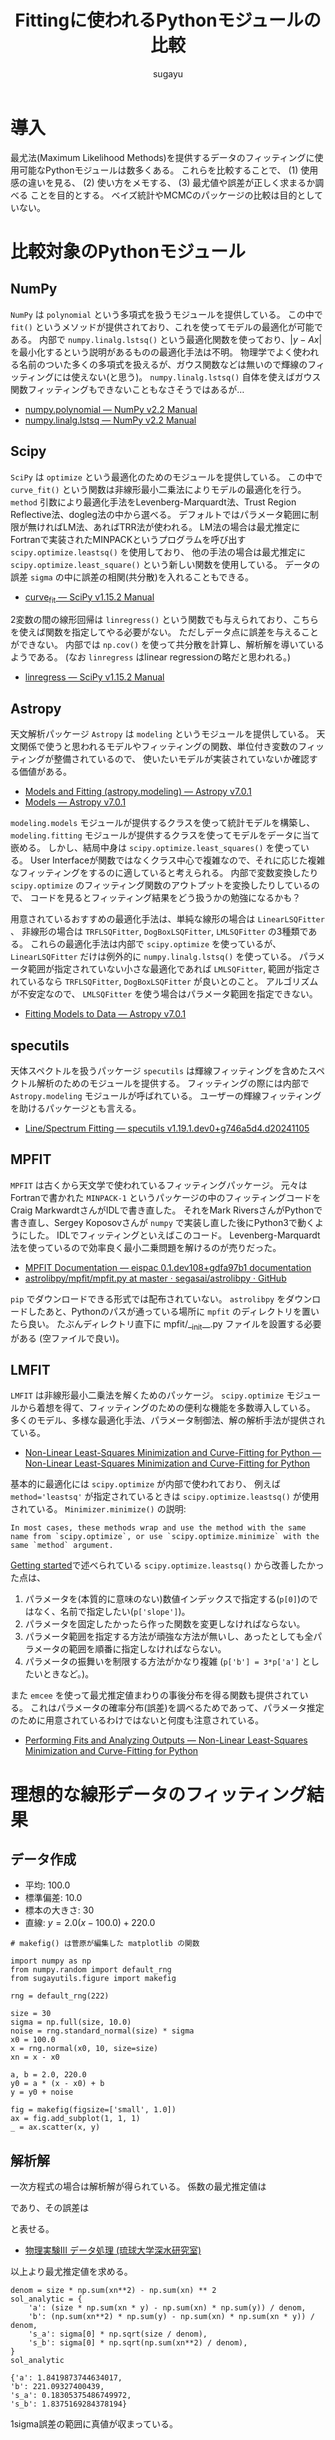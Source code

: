 #+title: *Fittingに使われるPythonモジュールの比較*
#+AUTHOR: sugayu
#+LATEX_CLASS: jsarticle
#+LATEX_CLASS_OPTIONS: [a4paper, 8pt, notitlepage, uplatex, dvipdfmx]
#+LATEX_HEADER: \setlength{\textheight}{58\baselineskip}
#+OPTIONS: toc:nil

* 導入
最尤法(Maximum Likelihood Methods)を提供するデータのフィッティングに使用可能なPythonモジュールは数多くある。
これらを比較することで、
(1) 使用感の違いを見る、
(2) 使い方をメモする、
(3) 最尤値や誤差が正しく求まるか調べる
ことを目的とする。
ベイズ統計やMCMCのパッケージの比較は目的としていない。

* 比較対象のPythonモジュール
** NumPy
~NumPy~ は ~polynomial~ という多項式を扱うモジュールを提供している。
この中で ~fit()~ というメソッドが提供されており、これを使ってモデルの最適化が可能である。
内部で ~numpy.linalg.lstsq()~ という最適化関数を使っており、\( |y - Ax | \) を最小化するという説明があるものの最適化手法は不明。
物理学でよく使われる名前のついた多くの多項式を扱えるが、ガウス関数などは無いので輝線のフィッティングには使えない(と思う)。
~numpy.linalg.lstsq()~ 自体を使えばガウス関数フィッティングもできないこともなさそうではあるが...
- [[https://numpy.org/doc/stable/reference/routines.polynomials-package.html#module-numpy.polynomial][numpy.polynomial — NumPy v2.2 Manual]]
- [[https://numpy.org/doc/stable/reference/generated/numpy.linalg.lstsq.html#numpy.linalg.lstsq][numpy.linalg.lstsq — NumPy v2.2 Manual]]

** Scipy
~SciPy~ は ~optimize~ という最適化のためのモジュールを提供している。
この中で ~curve_fit()~ という関数は非線形最小二乗法によりモデルの最適化を行う。
~method~ 引数により最適化手法をLevenberg-Marquardt法、Trust Region Reflective法、dogleg法の中から選べる。
デフォルトではパラメータ範囲に制限が無ければLM法、あればTRR法が使われる。
LM法の場合は最尤推定にFortranで実装されたMINPACKというプログラムを呼び出す ~scipy.optimize.leastsq()~ を使用しており、
他の手法の場合は最尤推定に ~scipy.optimize.least_square()~ という新しい関数を使用している。
データの誤差 ~sigma~ の中に誤差の相関(共分散)を入れることもできる。
- [[https://docs.scipy.org/doc/scipy/reference/generated/scipy.optimize.curve_fit.html][curve_fit — SciPy v1.15.2 Manual]]

2変数の間の線形回帰は ~linregress()~ という関数でも与えられており、こちらを使えば関数を指定してやる必要がない。
ただしデータ点に誤差を与えることができない。
内部では ~np.cov()~ を使って共分散を計算し、解析解を導いているようである。
(なお ~linregress~ はlinear regressionの略だと思われる。)
- [[https://docs.scipy.org/doc/scipy/reference/generated/scipy.stats.linregress.html#scipy.stats.linregress][linregress — SciPy v1.15.2 Manual]]

** Astropy
天文解析パッケージ ~Astropy~ は ~modeling~ というモジュールを提供している。
天文関係で使うと思われるモデルやフィッティングの関数、単位付き変数のフィッティングが整備されているので、
使いたいモデルが実装されていないか確認する価値がある。
- [[https://docs.astropy.org/en/stable/modeling/][Models and Fitting (astropy.modeling) — Astropy v7.0.1]]
- [[https://docs.astropy.org/en/stable/modeling/models.html][Models — Astropy v7.0.1]]

~modeling.models~ モジュールが提供するクラスを使って統計モデルを構築し、
~modeling.fitting~ モジュールが提供するクラスを使ってモデルをデータに当て嵌める。
しかし、結局中身は ~scipy.optimize.least_squares()~ を使っている。
User Interfaceが関数ではなくクラス中心で複雑なので、それに応じた複雑なフィッティングをするのに適していると考えられる。
内部で変数変換したり ~scipy.optimize~ のフィッティング関数のアウトプットを変換したりしているので、
コードを見るとフィッティング結果をどう扱うかの勉強になるかも？

用意されているおすすめの最適化手法は、単純な線形の場合は ~LinearLSQFitter~ 、
非線形の場合は ~TRFLSQFitter~, ~DogBoxLSQFitter~, ~LMLSQFitter~ の3種類である。
これらの最適化手法は内部で ~scipy.optimize~ を使っているが、 ~LinearLSQFitter~ だけは例外的に ~numpy.linalg.lstsq()~ を使っている。
パラメータ範囲が指定されていない小さな最適化であれば ~LMLSQFitter~,
範囲が指定されているなら ~TRFLSQFitter~, ~DogBoxLSQFitter~ が良いとのこと。
アルゴリズムが不安定なので、 ~LMLSQFitter~ を使う場合はパラメータ範囲を指定できない。
- [[https://docs.astropy.org/en/stable/modeling/fitting.html][Fitting Models to Data — Astropy v7.0.1]]

** specutils
天体スペクトルを扱うパッケージ ~specutils~ は輝線フィッティングを含めたスペクトル解析のためのモジュールを提供する。
フィッティングの際には内部で ~Astropy.modeling~ モジュールが呼ばれている。
ユーザーの輝線フィッティングを助けるパッケージとも言える。
- [[https://specutils.readthedocs.io/en/stable/fitting.html][Line/Spectrum Fitting — specutils v1.19.1.dev0+g746a5d4.d20241105]]

** MPFIT
~MPFIT~ は古くから天文学で使われているフィッティングパッケージ。
元々はFortranで書かれた ~MINPACK-1~ というパッケージの中のフィッティングコードをCraig MarkwardtさんがIDLで書き直した。
それをMark RiversさんがPythonで書き直し、Sergey Koposovさんが ~numpy~ で実装し直した後にPython3で動くようにした。
IDLでフィッティングといえばこのコード。
Levenberg-Marquardt法を使っているので効率良く最小二乗問題を解けるのが売りだった。
- [[https://eispac.readthedocs.io/en/stable/guide/07-mpfit_docs.html][MPFIT Documentation — eispac 0.1.dev108+gdfa97b1 documentation]]
- [[https://github.com/segasai/astrolibpy/blob/master/mpfit/mpfit.py][astrolibpy/mpfit/mpfit.py at master · segasai/astrolibpy · GitHub]]

~pip~ でダウンロードできる形式では配布されていない。
~astrolibpy~ をダウンロードしたあと、Pythonのパスが通っている場所に ~mpfit~ のディレクトリを置いたら良い。
たぶんディレクトリ直下に mpfit/__init__.py ファイルを設置する必要がある (空ファイルで良い)。

** LMFIT
~LMFIT~ は非線形最小二乗法を解くためのパッケージ。
~scipy.optimize~ モジュールから着想を得て、フィッティングのための便利な機能を多数導入している。
多くのモデル、多様な最適化手法、パラメータ制御法、解の解析手法が提供されている。
- [[https://lmfit.github.io/lmfit-py/index.html][Non-Linear Least-Squares Minimization and Curve-Fitting for Python — Non-Linear Least-Squares Minimization and Curve-Fitting for Python]]

基本的に最適化には ~scipy.optimize~ が内部で使われており、 例えば ~method='leastsq'~ が指定されているときは ~scipy.optimize.leastsq()~ が使用されている。
~Minimizer.minimize()~ の説明:
#+begin_example
  In most cases, these methods wrap and use the method with the same name from `scipy.optimize`, or use `scipy.optimize.minimize` with the same `method` argument.
#+end_example

[[https://lmfit.github.io/lmfit-py/intro.html][Getting started]]で述べられている ~scipy.optimize.leastsq()~ から改善したかった点は、
1. パラメータを(本質的に意味のない)数値インデックスで指定する(~p[0]~)のではなく、名前で指定したい(~p['slope']~)。
2. パラメータを固定したかったら作った関数を変更しなければならない。
3. パラメータ範囲を指定する方法が頑強な方法が無いし、あったとしても全パラメータの範囲を順番に指定しなければならない。
4. パラメータの振舞いを制限する方法がかなり複雑 (~p['b'] = 3*p['a']~ としたいときなど。)。

また ~emcee~ を使って最尤推定値まわりの事後分布を得る関数も提供されている。
これはパラメータの確率分布(誤差)を調べるためであって、パラメータ推定のために用意されているわけではないと何度も注意されている。
- [[https://lmfit.github.io/lmfit-py/fitting.html#minimizer-emcee-calculating-the-posterior-probability-distribution-of-parameters][Performing Fits and Analyzing Outputs — Non-Linear Least-Squares Minimization and Curve-Fitting for Python]]

* 理想的な線形データのフィッティング結果
** データ作成
- 平均: 100.0
- 標準偏差: 10.0
- 標本の大きさ: 30
- 直線: \(y = 2.0 (x - 100.0) + 220.0\)
=# makefig() は菅原が編集した matplotlib の関数=
#+begin_src ipython :session :ipyfile ./obipy-resources/data.png :exports both :async t :results raw drawer :eval never-export
  import numpy as np
  from numpy.random import default_rng
  from sugayutils.figure import makefig

  rng = default_rng(222)

  size = 30
  sigma = np.full(size, 10.0)
  noise = rng.standard_normal(size) * sigma
  x0 = 100.0
  x = rng.normal(x0, 10, size=size)
  xn = x - x0

  a, b = 2.0, 220.0
  y0 = a * (x - x0) + b
  y = y0 + noise

  fig = makefig(figsize=['small', 1.0])
  ax = fig.add_subplot(1, 1, 1)
  _ = ax.scatter(x, y)
#+end_src

#+RESULTS:
:results:
# Out[2]:
[[file:./obipy-resources/data.png]]
:end:

** 解析解
一次方程式の場合は解析解が得られている。
係数の最尤推定値は
\begin{align}
\label{eq:1}
  a &= \frac{N\sum x_i y_i - \sum x_i \sum y_i}{N\sum x_i^2 - (\sum x_i)^2} \\
  b &= \frac{\sum x_i^2 \sum y_i - \sum x_i \sum x_i y_i}{N\sum x_i^2 - (\sum x_i)^2}
\end{align}
であり、その誤差は
\begin{align}
\label{eq:2}
  \sigma_\text{a} & = \sigma \sqrt{\frac{N}{N\sum x_i^2 - (\sum x_i)^2}} \\
  \sigma_\text{b} & = \sigma \sqrt{\frac{\sum x_i^2}{N\sum x_i^2 - (\sum x_i)^2}} \\
\end{align}
と表せる。
- [[http://www.cc.u-ryukyu.ac.jp/~fukami/p0.pdf][物理実験III データ処理 (琉球大学深水研究室)]]

以上より最尤推定値を求める。
#+begin_src ipython :session :exports both :async t :results raw drawer :eval never-export
  denom = size * np.sum(xn**2) - np.sum(xn) ** 2
  sol_analytic = {
      'a': (size * np.sum(xn * y) - np.sum(xn) * np.sum(y)) / denom,
      'b': (np.sum(xn**2) * np.sum(y) - np.sum(xn) * np.sum(xn * y)) / denom,
      's_a': sigma[0] * np.sqrt(size / denom),
      's_b': sigma[0] * np.sqrt(np.sum(xn**2) / denom),
  }
  sol_analytic
#+end_src

#+RESULTS:
:results:
# Out[3]:
#+BEGIN_EXAMPLE
  {'a': 1.8419873744634017,
  'b': 221.09327400439,
  's_a': 0.18305375486749972,
  's_b': 1.8375169284378194}
#+END_EXAMPLE
:end:

1sigma誤差の範囲に真値が収まっている。

** Numpy
~Polynomial.fit()~ を使ったフィッティング手法を示す。
デフォルトの返り値は ~Polynomial~ インスタンスである。
~full=True~ のキーワード引数を与えるとタプルを出力し、2番目の要素にフィッティングの情報が含まれる。
- [[https://numpy.org/doc/stable/reference/generated/numpy.polynomial.polynomial.Polynomial.fit.html#numpy.polynomial.polynomial.Polynomial.fit][numpy.polynomial.polynomial.Polynomial.fit — NumPy v2.2 Manual]]
#+begin_src ipython :session :exports both :async t :results raw drawer :eval never-export
  from numpy.polynomial import Polynomial

  p, status = Polynomial.fit(xn, y, 1, w=1 / sigma, full=True)
  p = p.convert()

  sol_numpy = {'a': p.coef[1], 'b': p.coef[0], 's_a': 0.0, 's_b': 0.0}
  sol_numpy
#+end_src

#+RESULTS:
:results:
# Out[4]:
: {'a': 1.8419873744634028, 'b': 221.09327400438997, 's_a': 0.0, 's_b': 0.0}
:end:

最尤推定値は解析解とほとんど正確に一致したが、誤差を出力してくれないようである。
なお、 ~Polynomial.fit()~ は ~Polynomial~ クラスのクラスメソッドである。

** Scipy
*** curve_fit
引数 ~absolute_sigma=True~ にすると誤差 ~sigma~ を絶対値で設定することになる。
デフォルトは ~absolute_sigma=False~ なので相対値で指定、返り値の共分散 ~pcov~ も相対値になるので注意する。
~pcov~ の絶対値と相対値の関係は ~pcov(absolute_sigma=False) = pcov(absolute_sigma=True) * chisq(popt)/(M-N)~ 。
引数 ~full_output=True~ でフィッティングに関する細かい出力が得られる。
他にも ~bounds~ や ~loss~ など多くの引数を持つ。

#+begin_src ipython :session :exports both :async t :results raw drawer :eval never-export
  from scipy.optimize import curve_fit


  def func(x, a, b):
      return a * x + b


  popt, pcov, infodict, mesg, ier = curve_fit(
      func, xn, y, sigma=sigma, absolute_sigma=True, full_output=True
  )
  perr = np.sqrt(np.diag(pcov))

  sol_scipy_curvefit = {'a': popt[0], 'b': popt[1], 's_a': perr[0], 's_b': perr[1]}
  sol_scipy_curvefit
#+end_src

#+RESULTS:
:results:
# Out[5]:
#+BEGIN_EXAMPLE
  {'a': 1.84198738877173,
  'b': 221.09327399514368,
  's_a': 0.18305375794763726,
  's_b': 1.8375169220175631}
#+END_EXAMPLE
:end:

~numpy.Polynomial.fit~ と同じ結果を示したが、解析解からの数値誤差が若干ある(実用的に何の問題もないし気にするべきではない)。
結果には示していないが、pcovの値を見ると共分散項はおよそ-0.04であり、
最適化されたパラメータ間の相関(共分散)がほとんどゼロであることが分かる。

*** linregress
引数 ~alternative~ を加えることで検定も可能らしい。
誤差 ~sigma~ を与えることはできない。

#+begin_src ipython :session :exports both :async t :results raw drawer :eval never-export
  from scipy import stats

  res = stats.linregress(xn, y)
  sol_scipy_linregress = {
      'a': res.slope,
      'b': res.intercept,
      's_a': res.stderr,
      's_b': res.intercept_stderr,
  }
  sol_scipy_linregress
#+end_src

#+RESULTS:
:results:
# Out[7]:
#+BEGIN_EXAMPLE
  {'a': 1.8419873744634003,
  'b': 221.09327400439,
  's_a': 0.22700227671955325,
  's_b': 2.2786777936788623}
#+END_EXAMPLE
:end:

最尤推定値は解析解と一致した。
誤差が解析解より少し大きいのは、おそらく内部でデータの誤差を相関係数やデータの標準偏差(標本標準偏差)から評価しているから。
実際、 ~np.std(noise)~ の値は12であり、最尤推定値の誤差も同じくらいの倍率で大きくなっている(完全に一致はしない)。

** Astropy
*** LinearLSQFitter
~LinearLSQFitter~ の場合。内部で ~numpy.linalg.lstsq()~ を使っているので誤差の出力は無し。
#+begin_src ipython :session :exports both :async t :results raw drawer :eval never-export
  from astropy.modeling import models, fitting

  fit = fitting.LinearLSQFitter()
  line_init = models.Linear1D()   # initial values <Linear1D(slope=1., intercept=0.)>
  fitted_line = fit(line_init, xn, y, weights=1 / sigma)
  sol_astropy_linear = {'a': fitted_line.slope.value, 'b': fitted_line.intercept.value, 's_a': 0.0, 's_b': 0.0}
  sol_astropy_linear
#+end_src

#+RESULTS:
:results:
# Out[8]:
: {'a': 1.8419873744634014, 'b': 221.09327400439003, 's_a': 0.0, 's_b': 0.0}
:end:

内部の実装どおり ~numpy.Polynomial.fit()~ と同じ結果が得られ、解析解と一致した。

*** LMLSQFitter
~LMLSQFitter~ は内部で ~scipy.optimize.least_squares()~ を使っている。
引数 ~calc_uncertainties=True~ を与えるとパラメータ誤差を計算して ~fitted_line.cov_matrix~ と ~fitted_line.stds~ に値が入力される。
この引数を与えなくても、 ~fit['fit_info']~ にフィッティングの結果は残されている。
ちなみに、 ~scipy.optimize.curve_fit()~ のデフォルトの結果を修正して、与えた誤差は絶対値 (~absolute_sigma=True~) になるように内部で補正されている。

#+begin_src ipython :session :exports both :async t :results raw drawer :eval never-export
  from astropy.modeling import models, fitting

  fit = fitting.LMLSQFitter(calc_uncertainties=True)
  line_init = models.Linear1D()  # initial values <Linear1D(slope=1., intercept=0.)>
  fitted_line = fit(line_init, xn, y, weights=1 / sigma)
  sol_astropy_LM = {
      'a': fitted_line.slope.value,
      'b': fitted_line.intercept.value,
      's_a': fitted_line.stds['slope'],
      's_b': fitted_line.stds['intercept'],
  }
  sol_astropy_LM
#+end_src

#+RESULTS:
:results:
# Out[9]:
#+BEGIN_EXAMPLE
  {'a': 1.8419873744634017,
  'b': 221.09327400438997,
  's_a': 0.1830537548674997,
  's_b': 1.8375169284378194}
#+END_EXAMPLE
:end:

なぜか ~scipy.optimize.curve_fit()~ よりも ~LinearSQFitter~ に近い結果が得られた。
~curve_fit()~ は内部で ~scipy.optimize.leastsq()~ を使用しており、 ~LMLSQFitter~ は ~scipy.optimize.least_square()~ を使用しているので、
内部のわずかな実装の違いが表れたのかもしれない。
もちろん、誤差の範囲ではこれらは一致している。
得られた誤差も ~scipy.optimize.curve_fit()~ に近い値が得られた。

なお、これを実行すると
#+begin_example
  WARNING: Model is linear in parameters; consider using linear fitting methods. [astropy.modeling.fitting]
#+end_example
という警告が出る。
線形フィッティングは ~LinearLSQFitter~ がお薦めのようである (誤差を出力してくれないのに？)。

** MPFIT
コードの表記がPythonを使ううえであまり直感的ではないので、使うならさらにwrapperを作ってしまうのが便利な気がする。

#+begin_src ipython :session :exports both :async t :results raw drawer :eval never-export
  from mpfit.mpfit import mpfit
  import numpy as np


  def func(p, fjac=None, x=None, y=None, err=None):
      y0 = p[0] * x + p[1]
      status = 0
      return [status, (y - y0) / err]


  p0 = [1.0, 200.0]
  functkw = {'x': xn, 'y': y, 'err': sigma}
  m = mpfit(func, p0, functkw=functkw)

  sol_mpfit = {
      'a': m.params[0],
      'b': m.params[1],
      's_a': m.perror[0],
      's_b': m.perror[1],
  }
  sol_mpfit
#+end_src

#+RESULTS:
:results:
# Out[11]:
#+BEGIN_EXAMPLE
  {'a': 1.8419873769467103,
  'b': 221.09327423192875,
  's_a': 0.18305375489620923,
  's_b': 1.8375169218509713}
#+END_EXAMPLE
:end:

同じMINPACK由来のコードと言えど他の手法とは実装が異なるので、異なる数値誤差が出た。

デフォルトではプリントメッセージが表示される。
#+begin_example
  Iter       1    CHI-SQUARE =  210.0576791  DOF =  28
     P0 = 1  
     P1 = 200  
  Iter       2    CHI-SQUARE =  43.05872579  DOF =  28
     P0 = 1.841987377  
     P1 = 221.0932742  
#+end_example
まじか、Levenberg-Marquardt法ってIteration 1回で終わるのか... 信じられへんな...

** LMFIT
*** 関数を使った書き方
書き方は ~MPFIT~ と似ているところがある。

#+begin_src ipython :session :exports both :async t :results raw drawer :eval never-export
  import numpy as np
  import lmfit


  def func(p, x, data, uncertainty):
      y0 = p['slope'] * x + p['intercept']
      return (data - y0) / uncertainty


  params = lmfit.create_params(slope=1.0, intercept=200.0)
  out = lmfit.minimize(func, params, args=(xn, y, sigma))

  sol_lmfit = {
      'a': out.params['slope'].value,
      'b': out.params['intercept'].value,
      's_a': out.params['slope'].stderr,
      's_b': out.params['intercept'].stderr,
  }
  sol_lmfit
#+end_src

#+RESULTS:
:results:
# Out[15]:
#+BEGIN_EXAMPLE
  {'a': 1.8419873744056405,
  'b': 221.09327400473325,
  's_a': 0.22700227671667123,
  's_b': 2.2786777936860263}
#+END_EXAMPLE
:end:

~scipy.optimize.leastsq()~ を使っているが、 ~scipy.optimize.curve_fit()~ と数値誤差が完全に同じというわけではなさそう。
誤差が大きくなって ~scipy.stats.linregress~ と同じになっているが、これは *内部で勝手にデータから誤差をスケールさせている* から。
~scale_covar=False~ を指定すると他の手法と同じ結果が得られる。
スケールすること自体は悪くなはないが、自分の使っている手法が中で何をやっているかはちゃんと理解しておく必要があるだろう。

*** Modelクラスを使った書き方
同じ ~lmfit~ でも ~Model~ クラスを使った書き方もある。
既存のフィッティング関数を使ったり、それと自分のオリジナルの関数を組み合わせたりする場合はこちらが便利かもしれない。

#+begin_src ipython :session :exports both :async t :results raw drawer :eval never-export
  import numpy as np
  from lmfit.models import LinearModel


  model = LinearModel()
  init = model.guess(y, x=xn)
  out = model.fit(y, init, x=xn, weights=1 / sigma)

  sol_lmfit2 = {
      'a': out.params['slope'].value,
      'b': out.params['intercept'].value,
      's_a': out.params['slope'].stderr,
      's_b': out.params['intercept'].stderr,
  }
  sol_lmfit2
#+end_src

#+RESULTS:
:results:
# Out[17]:
#+BEGIN_EXAMPLE
  {'a': 1.84198737447337,
  'b': 221.09327400437255,
  's_a': 0.22700227671776427,
  's_b': 2.278677793677153}
#+END_EXAMPLE
:end:

数値誤差も含めると上の手法と完全に一致するわけではない。なぜ？
こちらも ~Model.fit()~ に ~scale_covar~ という引数がある。

** まとめ
#+begin_src ipython :session :exports both :async t :results raw drawer :eval never-export
  import pandas as pd

  data = {
      'Analytic': sol_analytic,
      'Numpy': sol_numpy,
      'Scipy curvefit': sol_scipy_curvefit,
      'Scipy linregress': sol_scipy_linregress,
      'Astropy Linear': sol_astropy_linear,
      'Astropy LM': sol_astropy_LM,
      'MPFIT': sol_mpfit,
      'LMFIT minimize': sol_lmfit,
      'LMFIT Model.fit': sol_lmfit2,
  }
  pd.DataFrame.from_dict(data, orient='index')
#+end_src

#+RESULTS:
:results:
# Out[29]:
#+BEGIN_EXAMPLE
                           a           b       s_a       s_b
  Analytic          1.841987  221.093274  0.183054  1.837517
  Numpy             1.841987  221.093274  0.000000  0.000000
  Scipy curvefit    1.841987  221.093274  0.183054  1.837517
  Scipy linregress  1.841987  221.093274  0.227002  2.278678
  Astropy Linear    1.841987  221.093274  0.000000  0.000000
  Astropy LM        1.841987  221.093274  0.183054  1.837517
  MPFIT             1.841987  221.093274  0.183054  1.837517
  LMFIT minimize    1.841987  221.093274  0.227002  2.278678
  LMFIT Model.fit   1.841987  221.093274  0.227002  2.278678
#+END_EXAMPLE
:end:

(誤差のスケールを除いて) 全ての数値が一致した。

** 図
~LMFIT~ は手軽にベストフィット関数の誤差範囲を示すことができる。
- [[https://lmfit.github.io/lmfit-py/examples/documentation/model_uncertainty_pred.html#sphx-glr-examples-documentation-model-uncertainty-pred-py][Model - uncertainty pred — Non-Linear Least-Squares Minimization and Curve-Fitting for Python]]
計算は以下のサイトに基づいているよう。
- [[https://www.astro.rug.nl/software/kapteyn/kmpfittutorial.html#confidence-and-prediction-intervals][Least squares fitting with kmpfit — Kapteyn Package (home)]]
  (新しい ~kmpfit~ が登場したが、さすがにもうやってられない)

~scale_covar=False~ を与えて ~lmfit~ で計算し直した。
また、 ~xx - x0~ をどこで使うか少し考えないといけないことに注意。

#+begin_src ipython :session :ipyfile ./obipy-resources/fit_linear.png :exports both :async t :results raw drawer :eval never-export
  from sugayutils.core import colors as col
  from sugayutils.figure import makefig

  out = model.fit(y, init, x=xn, weights=1 / sigma, scale_covar=False)

  xx = np.linspace(80, 130, 101)
  yy = out.eval(x=xx - x0)
  ye = out.eval_uncertainty(x=xx - x0, sigma=1)

  fig = makefig(figsize=['small', 1.0])
  ax = fig.add_subplot(1, 1, 1)
  ax.plot(xx, a * (xx - x0) + b, c='blue', ls='--', zorder=2)
  ax.scatter(x, y, c='blue', zorder=2)
  ax.plot(xx, yy, c='red', zorder=1)
  ax.fill_between(xx, yy - ye, yy + ye, color=col.bpink, zorder=0)
#+end_src

#+RESULTS:
:results:
# Out[44]:
: <matplotlib.collections.FillBetweenPolyCollection at 0x7fc99e5dfd40>
[[file:./obipy-resources/fit_linear.png]]
:end:

データを生成した新の直線を青破線、最尤推定した直線を赤実線、その誤差を淡い赤帯で示した。

* 理想的な輝線データのフィッティング結果
** データ作成
ガウス関数に従う模擬輝線データを作成する。
#+begin_src ipython :session :exports both :async t :results raw drawer :eval never-export
  import numpy as np
  from numpy.random import default_rng

  rng = default_rng(222)

  size = 21
  sigma = np.linspace(1.0, 3.0, size)[::-1]
  noise = rng.standard_normal(size) * sigma
  start = 90.0
  x = np.arange(size) + start

  x0 = 100.0
  w = 2.0
  flux = 40.0
  y0 = 10.0
  y_line = flux * np.exp(-0.5 * (x - x0) ** 2/ w ** 2) / np.sqrt(2 * np.pi) / w
  y = y0 + y_line + noise

  sol_answer = {
      'x0': x0,
      'e_x0': 0.0,
      'w': w,
      'e_w': 0.0,
      'f': flux,
      'e_f': 0.0,
      'y0': y0,
      'e_y0': 0.0,
  }
#+end_src

#+RESULTS:
:results:
# Out[2]:
:end:

ここで、厳密にはフラックスの保存を考えずにガウス関数を離散化してフィッティングしていることに注意する。
線幅sigmaが2ピクセルあるのでほとんど問題ないはずだが、線幅が細すぎる場合にはこのガウス関数の離散化はフラックスを全く保存しない。

** Scipy
初期値 ~p0~ を与えないと収束しないだろう。

#+begin_src ipython :session :exports both :async t :results raw drawer :eval never-export
  from scipy.optimize import curve_fit


  def gauss(x, x0, w, flux, y0):
      y_line = flux * np.exp(-0.5 * (x - x0) ** 2 / w**2) / np.sqrt(2 * np.pi) / w
      return y0 + y_line


  p0_x0, p0_w, p0_f, p0_y0 = np.mean(y * x) / np.mean(y), 1.0, np.max(y) * 2.0, np.mean(y)
  p0 = [p0_x0, p0_w, p0_f, p0_y0]
  popt, pcov, infodict, mesg, ier = curve_fit(
      gauss, x, y, p0=p0, sigma=sigma, absolute_sigma=True, full_output=True
  )
  perr = np.sqrt(np.diag(pcov))

  sol_scipy = {
      'x0': popt[0],
      'e_x0': perr[0],
      'w': popt[1],
      'e_w': perr[1],
      'f': popt[2],
      'e_f': perr[2],
      'y0': popt[3],
      'e_y0': perr[3],
  }
  sol_scipy
#+end_src

#+RESULTS:
:results:
# Out[3]:
#+BEGIN_EXAMPLE
  {'x0': 100.24469301948592,
  'e_x0': 0.3519444307764577,
  'w': 1.6269735406285912,
  'e_w': 0.37345397962760474,
  'f': 31.175842723920148,
  'e_f': 7.0277508837556475,
  'y0': 10.337014096545635,
  'e_y0': 0.4525080145096782}
#+END_EXAMPLE
:end:

** Astropy
- 面積を変数に持つガウス関数を使いたいので ~AreaGaussian1D~ を定義する必要がある: [[https://docs.astropy.org/en/latest/modeling/jointfitter.html#example-spectral-line][JointFitter — Astropy v7.1.dev604+g07b8873e0]]。
- 輝線幅 ~stddev~ に定義域があるので ~fitter~ はLM法ではなく ~TRFLSQFitter~ を選んだ。
- 連続光と輝線の和を足し算で定義すると、アウトプットの変数には番号 "_0" や "_1" がつく。
モデルを組むのに考えないといけないことがちょっと多くて気が逸らされそうな印象。

#+begin_src ipython :session :exports both :async t :results raw drawer :eval never-export
  from astropy.modeling import models, fitting, Fittable1DModel
  from astropy.modeling.parameters import Parameter
  from astropy.modeling.functional_models import FLOAT_EPSILON


  class AreaGaussian1D(Fittable1DModel):
      area = Parameter(default=1)
      mean = Parameter(default=0)
      stddev = Parameter(default=1, bounds=(FLOAT_EPSILON, None))

      @staticmethod
      def evaluate(x, area, mean, stddev):
          return (area / (stddev * np.sqrt(2 * np.pi))) * np.exp(
              -0.5 * (x - mean) ** 2 / stddev**2
          )


  line = AreaGaussian1D(area=p0_f, mean=p0_x0, stddev=p0_w)
  const = models.Const1D(amplitude=p0_y0)
  fit = fitting.TRFLSQFitter(calc_uncertainties=True)
  sol = fit(line + const, x, y, weights=1 / sigma)

  sol_astropy = {
      'x0': sol.mean_0.value,
      'e_x0': sol.stds['mean_0'],
      'w': sol.stddev_0.value,
      'e_w': sol.stds['stddev_0'],
      'f': sol.area_0.value,
      'e_f': sol.stds['area_0'],
      'y0': sol.amplitude_1.value,
      'e_y0': sol.stds['amplitude_1'],
  }
  sol_astropy
#+end_src

#+RESULTS:
:results:
# Out[4]:
#+BEGIN_EXAMPLE
  {'x0': 100.24473610204825,
  'e_x0': 0.35192975287232203,
  'w': 1.627041764794084,
  'e_w': 0.3736855128006802,
  'f': 31.176803560406576,
  'e_f': 7.027771300910829,
  'y0': 10.336972337844252,
  'e_y0': 0.4525082896217146}
#+END_EXAMPLE
:end:

既存のモデルを使うとフィッティングをとても楽にしてくれるはずだが、
逆に自分でモデルを組まないといけない場合はちょっとめんどくさい。
(Pythonではこれくらいのユーザー定義関数を作るのはあたりまえという感覚を持っていた方がいいというのはある。)

** specutils
はじめにスペクトルのオブジェクト ~specutils.Spectrum1D~ を定義する。
入力する引数(~flux~, ~spectral_axis~)等は ~astropy.units.Quantity~ でないといけないので適当に定義する。
~specutils.fitting.estimate_line_parameters()~ という関数はどうやらパラメータをざっくり推定するための関数。本来は初期値を与えるのに使えるのかもしれない。
今回のモデルは連続光が含まれているので、 ~specutils.fitting.fit_lines()~ をはじめから使う。

~Spectrum1D~ はデータに単位を含むので、当て嵌めるモデルも単位計算に対応させる必要がある。
~AreaGaussian1D~ に ~_parameter_units_for_data_units()~ メソッドを追加して、
各パラメータの単位を横軸の波長(インプット)と縦軸のエネルギー密度(アウトプット)の単位を使って構築してやる必要がある。
- [[https://docs.astropy.org/en/stable/modeling/add-units.html][Adding support for units in a model (Advanced) — Astropy v7.0.1]]

データの誤差は本来は ~Spectrum1D~ に格納しておくのが良いが、その場合は ~astropy.nddata.nduncertainty.StdDevUncertainty~ を使って誤差の性質を明示する必要がある。
フィッティングのときにこの誤差を考慮するためには、 ~fit_lines()~ で ~weights='unc'~ と引数を渡す必要がある。
~weights=1/sigma~ のように引数を渡せば ~StdDevUncertainty~ を使う必要がないが、この場合も ~weights~ に与えられる配列は単位を持つ必要がある。

#+begin_src ipython :session :exports both :async t :results raw drawer :eval never-export
  import astropy.units as u
  from astropy.modeling import models, fitting, Fittable1DModel
  from astropy.nddata.nduncertainty import StdDevUncertainty
  from specutils import Spectrum1D
  from specutils.fitting import fit_lines
  from specutils.manipulation import extract_region


  class AreaGaussian1D(Fittable1DModel):
      area = Parameter(default=1)
      mean = Parameter(default=0)
      stddev = Parameter(default=1, bounds=(FLOAT_EPSILON, None))

      @staticmethod
      def evaluate(x, area, mean, stddev):
          return (area / (stddev * np.sqrt(2 * np.pi))) * np.exp(
              -0.5 * (x - mean) ** 2 / stddev**2
          )

      # Required
      def _parameter_units_for_data_units(self, inputs_unit, outputs_unit):
          return {
              "area": outputs_unit[self.outputs[0]] * inputs_unit[self.inputs[0]],
              "mean": inputs_unit[self.inputs[0]],
              "stddev": inputs_unit[self.inputs[0]],
          }


  line = AreaGaussian1D(
      area=p0_f * u.erg / u.s / u.cm**2, mean=p0_x0 * u.AA, stddev=p0_w * u.AA
  )
  const = models.Const1D(amplitude=p0_y0 * u.erg / u.s / u.cm**2 / u.AA)
  spec = Spectrum1D(
      flux=y * u.erg / u.s / u.cm**2 / u.AA,
      spectral_axis=x * u.AA,
      uncertainty=StdDevUncertainty(sigma * u.erg / u.s / u.cm**2 / u.AA),
  )
  sol = fit_lines(spec, line + const, weights='unc')

  sol_specutils = {
      'x0': sol.mean_0.value,
      'e_x0': sol.stds['mean_0'],
      'w': sol.stddev_0.value,
      'e_w': sol.stds['stddev_0'],
      'f': sol.area_0.value,
      'e_f': sol.stds['area_0'],
      'y0': sol.amplitude_1.value,
      'e_y0': sol.stds['amplitude_1'],
  }
  sol_specutils
#+end_src

#+RESULTS:
:results:
# Out[5]:
#+BEGIN_EXAMPLE
  {'x0': 100.24473610204825,
  'e_x0': 0.35192975287232203,
  'w': 1.627041764794084,
  'e_w': 0.3736855128006802,
  'f': 31.176803560406576,
  'e_f': 7.027771300910829,
  'y0': 10.336972337844252,
  'e_y0': 0.4525082896217146}
#+END_EXAMPLE
:end:

総じて、フィッティングするだけならかなり面倒くさい。
~specutils~ を使っているなら便利だが(単位もその中で自然に使うと思うので)、フィッティングをするためだけに使うにはオーバースペック。

** MPFIT
#+begin_src ipython :session :exports both :async t :results raw drawer :eval never-export
  from mpfit.mpfit import mpfit
  import numpy as np


  def gauss(x, x0, w, flux, y0):
      y_line = flux * np.exp(-0.5 * (x - x0) ** 2 / w**2) / np.sqrt(2 * np.pi) / w
      return y0 + y_line


  def func(p, fjac=None, x=None, y=None, err=None):
      model = gauss(x, p[0], p[1], p[2], p[3])
      status = 0
      return [status, (y - model) / err]


  p0 = [p0_x0, p0_w, p0_f, p0_y0]
  functkw = {'x': x, 'y': y, 'err': sigma}
  m = mpfit(func, p0, functkw=functkw)

  sol_mpfit = {
      'x0': m.params[0],
      'e_x0': m.perror[0],
      'w': m.params[1],
      'e_w': m.perror[1],
      'f': m.params[2],
      'e_f': m.perror[2],
      'y0': m.params[3],
      'e_y0': m.perror[3],
  }
  sol_mpfit
#+end_src

#+RESULTS:
:results:
# Out[6]:
#+BEGIN_EXAMPLE
  {'x0': 100.24472021324937,
  'e_x0': 0.3519250939614858,
  'w': 1.627045790857027,
  'e_w': 0.37343125462216553,
  'f': 31.17668577297413,
  'e_f': 7.0274247725102175,
  'y0': 10.336978317619911,
  'e_y0': 0.4524998123023251}
#+END_EXAMPLE
:end:

~specutils~ のあとに実装するとめっちゃ楽に感じる...
なお、フィッティングが収束するまでに30回iterationしている。

** LMFIT
たまたま ~GaussianModel~ の引数 ~amplitude~ がフラックスに相当したので楽に実装できた。
なお、内部でピーク値 ~height~ も自動的に計算されている。誤差伝播がどこまで正しいかは知らない。

#+begin_src ipython :session :exports both :async t :results raw drawer :eval never-export
  import numpy as np
  from lmfit.models import ConstantModel, GaussianModel

  const = ConstantModel()
  gauss = GaussianModel()
  model = const + gauss
  init = const.guess(y, x=x)
  init.update(gauss.guess(y, x=x))
  out = model.fit(y, init, x=x, weights=1 / sigma, scale_covar=False)

  sol_lmfit = {
      'x0': out.params['center'].value,
      'e_x0': out.params['center'].stderr,
      'w': out.params['sigma'].value,
      'e_w': out.params['sigma'].stderr,
      'f': out.params['amplitude'].value,
      'e_f': out.params['amplitude'].stderr,
      'y0': out.params['c'].value,
      'e_y0': out.params['c'].stderr,
  }
  sol_lmfit
#+end_src

#+RESULTS:
:results:
# Out[9]:
#+BEGIN_EXAMPLE
  {'x0': 100.24474812193493,
  'e_x0': 0.3519061226112018,
  'w': 1.6271080677992757,
  'e_w': 0.37343511682123093,
  'f': 31.17740729614346,
  'e_f': 7.027139625729403,
  'y0': 10.336947140254642,
  'e_y0': 0.4524926545009989}
#+END_EXAMPLE
:end:

** まとめ
#+begin_src ipython :session :exports both :async t :results raw drawer :eval never-export
  import pandas as pd

  data = {
      'True': sol_answer,
      'Scipy': sol_scipy,
      'Astropy': sol_astropy,
      'specutils': sol_specutils,
      'MPFIT': sol_mpfit,
      'LMFIT': sol_lmfit,
  }
  pd.DataFrame.from_dict(data, orient='index')
#+end_src

#+RESULTS:
:results:
# Out[30]:
#+BEGIN_EXAMPLE
                     x0      e_x0         w       e_w          f       e_f  \
  True       100.000000  0.000000  2.000000  0.000000  40.000000  0.000000
  Scipy      100.244693  0.351944  1.626974  0.373454  31.175843  7.027751
  Astropy    100.244736  0.351930  1.627042  0.373686  31.176804  7.027771
  specutils  100.244736  0.351930  1.627042  0.373686  31.176804  7.027771
  MPFIT      100.244720  0.351925  1.627046  0.373431  31.176686  7.027425
  LMFIT      100.244748  0.351906  1.627108  0.373435  31.177407  7.027140

                    y0      e_y0
  True       10.000000  0.000000
  Scipy      10.337014  0.452508
  Astropy    10.336972  0.452508
  specutils  10.336972  0.452508
  MPFIT      10.336978  0.452500
  LMFIT      10.336947  0.452493
#+END_EXAMPLE
:end:

線形フィッティングよりも数値誤差が大きいものの、結果は全て一致した。

** 図
#+begin_src ipython :session :ipyfile ./obipy-resources/gauss.png :exports both :async t :results raw drawer :eval never-export
  from sugayutils.core import colors as col
  from sugayutils.figure import makefig

  xx = np.linspace(start, start + size, 101)
  yy = out.eval(x=xx)
  ye = out.eval_uncertainty(x=xx, sigma=1)

  fig = makefig(figsize=['small', 0.7])
  ax = fig.add_subplot(1, 1, 1)
  ytrue = flux * np.exp(-0.5 * (xx - x0) ** 2/ w ** 2) / np.sqrt(2 * np.pi) / w + y0
  ax.plot(xx, ytrue, c='black', ls='--', lw=1.0, zorder=2)
  ax.step(x, y, c='black', lw=0.7, where='mid', zorder=1)
  ax.errorbar(x, y, yerr=sigma, c='black', ls='None', zorder=2)
  ax.plot(xx, yy, c='red', lw=1.5, zorder=3)
  ax.fill_between(xx, yy - ye, yy + ye, color=col.bpink, zorder=0)
#+end_src

#+RESULTS:
:results:
# Out[29]:
: <matplotlib.collections.FillBetweenPolyCollection at 0x7f5a17df07d0>
[[file:./obipy-resources/gauss.png]]
:end:

なお、ガウス関数の面積と線幅の推定値には相関があるので、モデル関数の不定性を図示する際には
この相関関係を無視すると不定性を過小評価してしまうので注意する。
~lmfit~ は考慮しようとしている風だが、ちゃんとできているかどうかは知らない。
